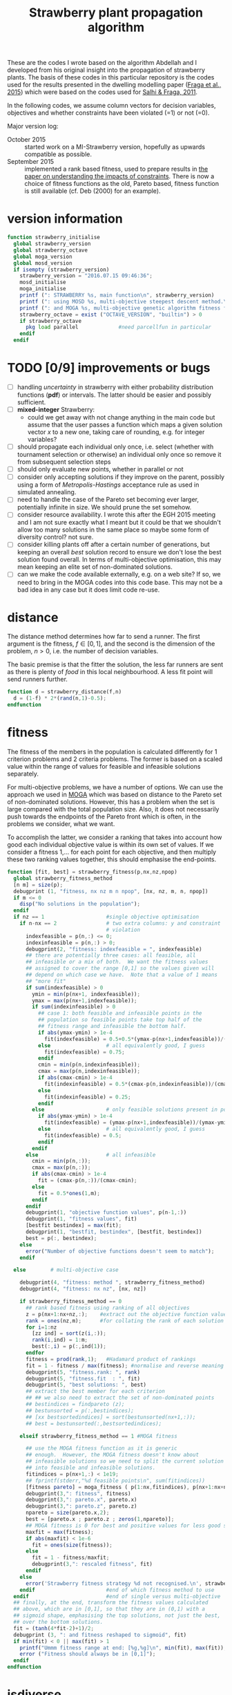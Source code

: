 #+title: Strawberry plant propagation algorithm

These are the codes I wrote based on the algorithm Abdellah and I developed from his original insight into the propagation of strawberry plants.  The basis of these codes in this particular repository is the codes used for the results presented in the dwelling modelling paper ([[file:~/s/research/bibliography.org::#fraga-etal-2015a][Fraga et al., 2015]]) which were based on the codes used for [[file:~/s/research/bibliography.org::#salhi-fraga-2011a][Salhi & Fraga, 2011]].

In the following codes, we assume column vectors for decision variables, objectives and whether constraints have been violated (=1) or not (=0).

Major version log:

- October 2015 :: started work on a MI-Strawberry version, hopefully as upwards compatible as possible.
- September 2015 :: implemented a rank based fitness, used to prepare results in [[file:~/synced/research/multiobjective.optimisation/strawberry/paper.pdf][the paper on understanding the impacts of constraints]].  There is now a choice of fitness functions as the old, Pareto based, fitness function is still available (cf. Deb (2000) for an example).

* version information
#+name: version
#+begin_src octave :tangle strawberry_initialise.m
  function strawberry_initialise
    global strawberry_version
    global strawberry_octave
    global moga_version
    global mosd_version
    if isempty (strawberry_version)
      strawberry_version = "2016.07.15 09:46:36";
      mosd_initialise
      moga_initialise
      printf (": STRAWBERRY %s, main function\n", strawberry_version)
      printf (": using MOSD %s, multi-objective steepest descent method.\n", mosd_version)
      printf (": and MOGA %s, multi-objective genetic algorithm fitness function.\n", moga_version)
      strawberry_octave = exist ("OCTAVE_VERSION", "builtin") > 0
      if strawberry_octave
        pkg load parallel             #need parcellfun in particular
      endif
    endif
#+end_src
* TODO [0/9] improvements or bugs
- [ ] handling /uncertainty/ in strawberry with either probability distribution functions (*pdf*) or intervals.  The latter should be easier and possibly sufficient.
- [ ] *mixed-integer* Strawberry:
  - could we get away with not change anything in the main code but assume that the user passes a function which maps a given solution vector /x/ to a new one, taking care of rounding, e.g. for integer variables?
- [ ] should propagate each individual only once, i.e. select (whether with tournament selection or otherwise) an individual only once so remove it from subsequent selection steps
- [ ] should only evaluate new points, whether in parallel or not
- [ ] consider only accepting solutions if they improve on the parent, possibly using a form of /Metropolis-Hastings/ acceptance rule as used in simulated annealing.
- [ ] need to handle the case of the Pareto set becoming ever larger, potentially infinite in size.  We should prune the set somehow.
- [ ] consider resource availability.  I wrote this after the EGH 2015 meeting and I am not sure exactly what I meant but it could be that we shouldn't allow too many solutions in the same place so maybe some form of diversity control?  not sure.
- [ ] consider killing plants off after a certain number of generations, but keeping an overall /best/ solution record to ensure we don't lose the best solution found overall.  In terms of multi-objective optimisation, this may mean keeping an elite set of non-dominated solutions.
- [ ] can we make the code available externally, e.g. on a web site?  If so, we need to bring in the MOGA codes into this code base.  This may not be a bad idea in any case but it does limit code re-use.
* distance
The distance method determines how far to send a runner.  The first argument is the fitness, \(f \in [0,1]\), and the second is the dimension of the problem, \(n>0\), i.e. the number of decision variables.  

The basic premise is that the fitter the solution, the less far runners are sent as there is plenty of /food/ in this local neighbourhood.  A less fit point will send runners further.
#+begin_src octave :tangle strawberry_distance.m
  function d = strawberry_distance(f,n)
    d = (1-f) * 2*(rand(n,1)-0.5);
  endfunction
#+end_src
* fitness

The fitness of the members in the population is calculated differently for 1 criterion problems and 2 criteria problems.  The former is based on a scaled value within the range of values for feasible and infeasible solutions separately.

For multi-objective problems, we have a number of options.  We can use the approach we used in [[file:~/s/research/bibliography.org::#fiandaca-etal-2009a][MOGA]]  which was based on distance to the Pareto set of non-dominated solutions.  However, this has a problem when the set is large compared with the total population size.  Also, it does not necessarily push towards the endpoints of the Pareto front which is often, in the problems we consider, what we want.

To accomplish the latter, we consider a ranking that takes into account how good each individual objective value is within its own set of values.  If we consider a fitness 1,... for each point for each objective, and then multiply these two ranking values together, this should emphasise the end-points.

#+begin_src octave :tangle strawberry_fitness.m
  function [fit, best] = strawberry_fitness(p,nx,nz,npop)
    global strawberry_fitness_method 
    [n m] = size(p);
    debugprint (1, "fitness, nx nz m n npop", [nx, nz, m, n, npop])
    if m <= 0
      disp("No solutions in the population");
    endif
    if nz == 1                    #single objective optimisation
      if n-nx == 2                # two extra columns: y and constraint
                                  # violation
        indexfeasible = p(n,:) <= 0;
        indexinfeasible = p(n,:) > 0;
        debugprint(2, "fitness: indexfeasible = ", indexfeasible)
        ## there are potentially three cases: all feasible, all
        ## infeasible or a mix of both.  We want the fitness values
        ## assigned to cover the range [0,1] so the values given will
        ## depend on which case we have.  Note that a value of 1 means
        ## "more fit"
        if sum(indexfeasible) > 0
          ymin = min(p(nx+1, indexfeasible));
          ymax = max(p(nx+1,indexfeasible));
          if sum(indexinfeasible) > 0
            ## case 1: both feasible and infeasible points in the
            ## population so feasible points take top half of the
            ## fitness range and infeasible the bottom half.
            if abs(ymax-ymin) > 1e-4
              fit(indexfeasible) = 0.5+0.5*(ymax-p(nx+1,indexfeasible))/(ymax-ymin);
            else                  # all equivalently good, I guess
              fit(indexfeasible) = 0.75;
            endif
            cmin = min(p(n,indexinfeasible));
            cmax = max(p(n,indexinfeasible));
            if abs(cmax-cmin) > 1e-4
              fit(indexinfeasible) = 0.5*(cmax-p(n,indexinfeasible))/(cmax-cmin);
            else
              fit(indexinfeasible) = 0.25;
            endif
          else                    # only feasible solutions present in population
            if abs(ymax-ymin) > 1e-4
              fit(indexfeasible) = (ymax-p(nx+1,indexfeasible))/(ymax-ymin);
            else                  # all equivalently good, I guess
              fit(indexfeasible) = 0.5;
            endif
          endif
        else                      # all infeasible
          cmin = min(p(n,:));
          cmax = max(p(n,:));
          if abs(cmax-cmin) > 1e-4
            fit = (cmax-p(n,:))/(cmax-cmin);
          else
            fit = 0.5*ones(1,m);
          endif
        endif
        debugprint(1, "objective function values", p(n-1,:))
        debugprint(1, "fitness values", fit)
        [bestfit bestindex] = max(fit);
        debugprint(1, "bestfit, bestindex", [bestfit, bestindex])
        best = p(:, bestindex);
      else
        error("Number of objective functions doesn't seem to match");
      endif

    else        # multi-objective case

      debugprint(4, "fitness: method ", strawberry_fitness_method)
      debugprint(4, "fitness: nx nz", [nx, nz])

      if strawberry_fitness_method == 0
        ## rank based fitness using ranking of all objectives
        z = p(nx+1:nx+nz,:);    #extract out the objective function values
        rank = ones(nz,m);      #for collating the rank of each solution for each objective function 
        for i=1:nz
          [zz ind] = sort(z(i,:));
          rank(i,ind) = 1:m;
          best(:,i) = p(:,ind(1));
        endfor
        fitness = prod(rank,1);   #Hadamard product of rankings
        fit = 1 - fitness / max(fitness); #normalise and reverse meaning (1=best, 0=worst)
        debugprint(5, "fitness.rank: ", rank)
        debugprint(5, "fitness.fit  : ", fit)
        debugprint(5, "best solutions: ", best)
        ## extract the best member for each criterion
        ## ## we also need to extract the set of non-dominated points
        ## bestindices = findpareto (z);
        ## bestunsorted = p(:,bestindices);
        ## [xx bestsortedindices] = sort(bestunsorted(nx+1,:));
        ## best = bestunsorted(:,bestsortedindices);

      elseif strawberry_fitness_method == 1 #MOGA fitness

        ## use the MOGA fitness function as it is generic
        ## enough.  However, the MOGA fitness doesn't know about
        ## infeasible solutions so we need to split the current solution
        ## into feasible and infeasible solutions.
        fitindices = p(nx+1,:) < 1e19;
        ## fprintf(stderr,"%d feasible points\n", sum(fitindices))
        [fitness pareto] = moga_fitness ( p(1:nx,fitindices), p(nx+1:nx+nz,fitindices));
        debugprint(3,": fitness", fitness)
        debugprint(3,": pareto.x", pareto.x)
        debugprint(3,": pareto.z", pareto.z)
        npareto = size(pareto.x,2);
        best = [pareto.x ; pareto.z ; zeros(1,npareto)];
        ## MOGA fitness is 0 for best and positive values for less good so we reverse and scale [0,1]
        maxfit = max(fitness);
        if abs(maxfit) < 1e-6
          fit = ones(size(fitness));
        else
          fit = 1 - fitness/maxfit;
          debugprint(3,": rescaled fitness", fit)
        endif
      else
        error('Strawberry fitness strategy %d not recognised.\n', strawberry_fitness_method)
      endif                       #end of which fitness method to use
    endif                         #end of single versus multi-objective
    ## finally, at the end, transform the fitness values calculated
    ## above, which are in [0,1], so that they are in (0,1) with a
    ## sigmoid shape, emphasising the top solutions, not just the best,
    ## over the bottom solutions.
    fit = (tanh(4*fit-2)+1)/2;
    debugprint (3, ": and fitness reshaped to sigmoid", fit)
    if min(fit) < 0 || max(fit) > 1
      printf("Ummm fitness range at end: [%g,%g]\n", min(fit), max(fit));
      error ("Fitness should always be in [0,1]");
    endif
  endfunction
#+end_src
* isdiverse
We only want to add solutions to the population that are diverse, i.e. significantly different, from those that are already there.  However, the diversity control should not be at the expense of losing better solutions.  The current implementation is not good in this respect.
#+begin_src octave :tangle strawberry_isdiverse.m
  function diverse = strawberry_isdiverse (pop, x)
    global nsimilar
    global strawberry_diversity_tolerance
    i = 0;
    diverse = 1;
    while i++ < length(pop) && diverse
      diverse = norm(pop{i}-x) > strawberry_diversity_tolerance;
    endwhile
    if ! diverse, nsimilar++; endif
  endfunction
#+end_src
* newpopulation
Create a random population, distributed uniformly (hopefully) throughout the domain defined by the lower and upper bounds of the optimisation variables.
#+begin_src octave :tangle strawberry_newpopulation.m
  function [pop, nx, nz, nf, ninf] = strawberry_newpopulation (x0,a,b,npop,f,constrained,g)
    global strawberry_numberofprocessors
    nx = length(x0)
    nf = 0;
    ninf = 0;
    pop = [];                     # will be array of x+y values
    n = 0;
    ntries = 0;
    xcell{1} = x0;                        # start with initial guess

    for i=2:npop
      r = rand(nx,1);
      xcell{i} = a + r.*(b-a);
    endfor
    if strawberry_numberofprocessors > 1
      if constrained 
        pop = parcellfun (strawberry_numberofprocessors, @(x) [x; f(x); g(x)], xcell, "VerboseLevel", 0);
      else 
        pop = parcellfun (strawberry_numberofprocessors, @(x) [x; f(x); 0], xcell, "VerboseLevel", 0);
      endif 
    else
      x = xcell{1};
      if constrained
        y = [x; f(x); g(x)];
      else
        y = [x; f(x); 0];
      endif 
      pop = zeros(length(y),npop);
      pop(:,1) = y;
      for i=2:npop
        x = xcell{i};
        if constrained
          pop(:,i) = [x; f(x); g(x)];
        else
          pop(:,i) = [x; f(x); 0];
        endif
      endfor
      ## pop = cellfun (@(x) [x; f(x); 0], xcell);
    endif
    if constrained
      pop = pop(:,pop(end,:) <= 0);
    else
      pop = pop(:,pop(nx+1,:)<1e19)
    endif
    [n m] = size(pop);
    ## each row consists of nx x values, nz y values and a feasibility indication
    nz = n-nx-1
  endfunction
#+end_src
* prune
Especially for multi-objective problems, we have a problem with diversity in that the pareto set forms an elite set.  If this set has multiple copies of the same solutions, the set can grow quite large and increases the computational effort dramatically with little effect on the quality of the solutions obtained.
#+begin_src octave :tangle strawberry_prune.m
  function pruned = strawberry_prune (pop, nx, nz)
    global npruned
    global strawberry_diversity_tolerance
    npop = size(pop,2);
    if npop > 0
      pruned = pop(:,1);
      np = 1;                       # size of pruned set
      for i=2:size(pop,2)
        diverse = 1;
        j = 0;
        while diverse && j++<np
          ## diversity based on x values alone
          diverse = norm (pop(1:nx,i)-pruned(1:nx,j)) > strawberry_diversity_tolerance;
        endwhile
        if diverse
          pruned = [pruned, pop(:,i)];
        else
          ## prune one or the other.  ideally, we keep the better
          ## one.  If we cannot distinguish (in a multi-objective
          ## sense), we simply keep the one that is already there. 
          if ! dominates(pruned(nx+1:nx+nz,j),pop(nx+1:nx+nz,i))
            if dominates(pop(nx+1:nx+nz,i),pruned(nx+1:nx+nz,j))
              ## current solution is better, i.e. dominates, than previous
              ## one so replace
              pruned(:,j) = pop(:,i);
              npruned++;
            endif
          else
            ## previous solution better, i.e. dominates
            npruned++;
          endif
        endif
      endfor
    endif
  endfunction
#+end_src
* runners
#+begin_src octave :tangle strawberry_runners.m
  function nr = strawberry_runners(N, nrmax)
    r = rand();
    nr = ceil (nrmax*N*r); # number of runners
    if nr < 1, nr = 1; endif
    debugprint (4, ":runners N r runners max", [N, r, nr, nrmax])
  endfunction
#+end_src
* select
#+begin_src octave :tangle strawberry_select.m
  ### select: return a member of the population using a tournament selection
  function s = strawberry_select (N)
    ## select only from those solutions that have not been selected
    ## before, i.e. those with non-negative fitness values
    n = length(N);
    available = N >= 0;
    debugprint (4, "select, available = ", available)
    na = sum(available);
    indices = (1:n)(available);
    switch na
      case 0
        s = 0;                  #no solutions available.
      case 1
        s = indices(1);           #only one available so select it
      case 2
        if N(indices(1)) > N(indices(2))
          s = indices(1);
        else
          s = indices(2);
        endif
      otherwise
        i = ceil(na * rand(2,1));
        i(i>na) = na;
        i(i<1) = 1;
        if N(indices(i(1))) > N(indices(i(2)))
          s = indices(i(1));
        else
          s = indices(i(2));
        endif
    endswitch
    if s>0
      debugprint(5, "select: s N(s)", [s, N(s)])
    else
      debugprint(5, "select: none available for selection")
    endif
  endfunction
#+end_src
* sort
#+begin_src octave :tangle strawberry_sort.m
  function pop = strawberry_sort (pop,nx,nz)
    [n m] = size(pop);
    ## sorting only makes sense in single criterion problems
    if nz == 1                    # single objective optimisation
      if n-nx == 2                # y + constraint violation
                                  # find feasible and infeasible sets
        feasible = pop(:, pop(n,:) <= 0);
        [s, i] = sort(feasible(nx+1,:)); # sort on objective function value
        feasible = feasible(:,i);        # sorted
        ## now check for infeasible solutions
        nfeasible = size(feasible,2);
        if nfeasible < size(pop,2)
          infeasible = pop(:, pop(n,:) > 0);
          [s, i] = sort(infeasible(n,:));
          infeasible = infeasible(:,i);
          pop = [feasible, infeasible];
        else
          pop = feasible;
        endif
      else
        error("Number of objective functions doesn't seem to match");
      endif
    endif
  endfunction
#+end_src
* strawberry
The algorithm is evolutionary, iterating over a number of generations.  In each generation, the solutions are ranked.  The best ones (number defined by population size) are selected for reproduction.  Each solution can propagate itself a number of times and a certain distance.  The best solutions propagate more but for shorter distances to exploit the quality of the solution; the not so good solutions propagate less but further to explore the domain.

A hybrid procedure using a multi-objective steepest descent method, ~MOSD~, is optional.

All of the following ~src~ blocks will be tangled to the same [[file:strawberry.m][strawberry.m]] file.
** function definition
#+begin_src octave :noweb yes :tangle strawberry.m
  function [x z nf ninf bestgen] = strawberry(x0, a, b, f, ngen, npop, nrmax, ns, population_strategy, output, g)
#+end_src
*** Arguments
The function has the following arguments:
- x0 :: initial member of the population of solutions
- a :: lower bounds on all variables
- b :: upper bounds for all variables
- f :: handle for the objective function which has signature ~z = f(x)~.
- ngen :: one of the stopping criteria: maximum number of generations of plant propagation to allow
- npop :: the base number in the population.  The actual number will be larger, depending on the value of ~nrmax~.  ~npop~ decides how many plants actually propagate but the number of new solutions depends on the fitness of those chosen to propagate and the maximum number of runners allowed, ~nrmax~.
- nrmax :: the maximum number of runners to create for any solution if chosen to propagate.
- ns :: a stopping criterion based on the number of consecutive generations for which no new /best/ solution is found.
- population_strategy :: The strategy to use for creating a new population after the propagation of chosen solutions:
     The strategy to use for creating a new population after the propagation of chosen solutions:
  1. newly created solutions (propagated) alone
  2. newly created solutions along with those selected for propagation
  3. the /best/ from the current population, where /best/ will be a single solution for single objective optimisation and a set of /non-dominated/ solutions for multi-objective optimisation.
  4. union of the /best/, the /selected/ and the /new/ solutions.
- output :: An integer indicating how often to output statistics about the search.
- g :: The function handle for the constraints, if any.  This function, with signature ~p = g(x)~, is expected to return a 0 value if the point ~x~ is feasible and a positive value otherwise.  The positive value could be a measure of the infeasibility and could be used in fitness evaluation (e.g. for identifying non-dominated solutions if all are unfeasible).


In all of the above, vectors (solutions and objective function values for multi-objective optimisation) are column vectors.

Only the first four arguments, ~x0~, ~a~, ~b~ and ~f~, are required.  The rest are optional and default to the following values:
|---------------------+---------|
| ngen                |    1000 |
| npop                |     100 |
| nrmax               |       5 |
| ns                  |     100 |
| population_strategy |       4 |
| output              | ngen/50 |
|---------------------+---------|
There is no default for ~g~.  If present, it is used; if not, the problem is assumed to be unconstrained although the objective function could be defined to include a penalty function.  The code does assume that a value of the objective function(s) of 10^{20} is an infeasible solution.
*** Return values
The function returns the best point found, ~x~, with associated objective function values, ~z~.  It also returns information on the search:
- ~nf~ :: number of objective function evaluations.
- ~ninf~ :: number of infeasible function evaluations.
- ~bestgen~ :: the generation in which the best solution, ~<x,z>~, was obtained.
For multi-objective optimisation, ~x~ and ~z~ will be a set of points and associated objective function values.
** initialisation
#+begin_src octave :noweb yes :tangle strawberry.m
  global esfdebug
  global mosd_numberimproved
  global npruned
  global nsimilar
  global strawberry_fitness_method
  global strawberry_diversity_tolerance
  mosd_numberimproved = 0;
  npruned = 0;
  nsimilar = 0;
  warning ("error", "Octave:broadcast");
  ## process arguments
  constrained = nargin > 10;    # has a constraint function been passed?
  if nargin<9, population_strategy = 4; end # population selection strategy
  if nargin<8, ns = 100; end    # number of stable generations
  if nargin<7, nrmax = 5; end   # number of runners
  if nargin<6, npop = 100; end  # population size
  if nargin<5, ngen = 1000; end # number of generations
  if nargin<4
    disp("Error: need at least 4 arguments to Strawberry method: x0, a, b & f.")
    return
  end
  if nargin<10, 
    output = ngen/50;
  end             # how often to output status of population
  if isempty (strawberry_fitness_method)
    strawberry_fitness_method = 1;  #choose MOGA fitness for now
  end
  strawberry_diversity_tolerance = norm(b-a) / 1000;
  printf(": ngen=%d npop=%d nrmax=%d ns=%d population strategy=%d and tolerance=%f fitness method=%d\n", ngen, npop, nrmax, ns, population_strategy, strawberry_diversity_tolerance, strawberry_fitness_method)

  ## determine the number of processors to use in parallel.  If the
  ## variable has not been set, we use the system function to determine
  ## how many processors there are
  global strawberry_numberofprocessors
  if isempty(strawberry_numberofprocessors)
    strawberry_numberofprocessors = nproc();
  endif
  if strawberry_numberofprocessors > 1
    printf (": using %d processors for parallel processing.\n", strawberry_numberofprocessors);
    starttime = time;           # use wall clock time instead of CPU time
  else
    printf (": not using any parallel processing on a single processor system.\n");
    starttime = cputime;
  endif
#+end_src
** initial population
#+begin_src octave :noweb yes :tangle strawberry.m
  if constrained
    [phi, nx, nz, nf, ninf] = strawberry_newpopulation (x0,a,b,npop,f,constrained,g);
  else
    [phi, nx, nz, nf, ninf] = strawberry_newpopulation (x0,a,b,npop,f,constrained);
  endif
  pop = strawberry_sort (phi,nx,nz);
  gen = 0;

  if nz < 2
    best = pop(:,1);
  else
    best = [];
  endif
  bestgen = gen;
  nfunctionevaluations = npop; # initial population size

  if output
    printf("| %9s |", "gen")
    if nz > 1
      for i=1:nz, printf(" %6sy%02d |", "", i); endfor
      for i=1:nz, printf(" %6sy%02d |", "", i); endfor
    else
      for i=1:nx; printf(" %6sx%02d |", "", i); endfor
      for i=1:nz; printf(" %6sy%02d |", "", i); endfor
      if constrained; printf(" %9s |", "c"); endif
    endif
    printf(" %9s | %9s | %9s |", "$n_f$", "CPU (s)", "Best found")
    printf("\n");
    printf("|-\n");
  endif
#+end_src
** iterate
#+begin_src octave :noweb yes :tangle strawberry.m
  while gen++ < ngen && (nz > 1 || gen < bestgen+ns)
#+end_src
*** calculate fitness and prune
#+begin_src octave :noweb yes :tangle strawberry.m
  if nz > 1
    ## remove infeasible solutions from the population
    fitindices = pop(nx+1,:) < 1e19;
    if sum(fitindices) < size(pop,2)
      fprintf(stderr, "Removing %d solutions from population of %d.  \n", size(pop,2)-sum(fitindices), size(pop,2))
      pop = pop(:,fitindices);
    endif
  endif
  ## prune the solution, removing duplicate members as they contribute nothing
  pop = strawberry_prune (pop, nx, nz);
#+end_src
*** rank solutions
The fitness method is used to find the best members of the population and assign each one a ranking N \in (0,1) with higher values better than lower values.  

In the multi-objective case, the pareto front is combined with the elite set, a new pareto front is identified and duplicates are removed.  The elite set does not get involved in the selection and propagation.
#+begin_src octave :noweb yes :tangle strawberry.m
  ## evaluate the fitness of the population.  For multi-objective problems,
  ## this has the side effect of returning the pareto front 
  [N pareto] = strawberry_fitness (pop,nx,nz,size(pop,2));
  ## keep track of best.  For multi-objective problems, this means keeping the pareto set
  debugprint(1, "best", best)
  debugprint(1, "pareto", pareto)
  debugprint(1, "pop(1)", pop(:,1))
  debugprint(1, "nx, nz", [nx, nz])
  if nz < 2 && pareto(nx+1) < best(nx+1) && norm(abs(best(1:nx)-pareto(1:nx))) > 1e-6
    best = pareto;
    bestgen = gen;
    ## zzz = zfit (best (1:nx))
    if !output
      printf("\n... new best solution at generation %d, z(1)=%g x=", gen, best(nx+1));
      printf("%g ", best(1:nx));
      printf("\n");
    endif
  elseif nz>1
    ## the set of points returned by the fitness function is not really
    ## a pareto set.  it is one point for each criterion.  we compare
    ## these points to the existing ones and update if necessary.
    if isempty(best)
      best = pareto;
    else
      if size(pareto,2) > 1 && size(best,2) > 1
        for i = 1:2
          if pareto(nx+i,i) < best(nx+i,i)
            best(:,i) = pareto(:,i);
            bestgen = gen;
          endif
        endfor
      else
        if pareto(nx+1,1) < best(nx+1,1)
          best(:,1) = pareto(:,1);
          bestgen = gen;
        endif
      endif
    endif
    debugprint (1, "size of pareto: ", length(best))
  endif
#+end_src
*** output statistics if desired
#+begin_src octave :noweb yes :tangle strawberry.m
  if 0 == mod(gen,output)
    if strawberry_numberofprocessors > 1
      dtime = time-starttime;
    else
      dtime = cputime-starttime;
    endif
    fprintf(stderr, "\r");
    printf("| %9d |", gen);
    if nz > 1
      printf (" %9.3g |", best(nx+1:nx+nz,1), best(nx+1:nx+nz,end))
      printf(" %9d | %9.1f | %9d |", nfunctionevaluations, dtime, bestgen);
    else
      printf (" %9.3g |", best(1:nx+nz))
      if constrained; printf(" %9.3g |", best(nx+nz+1)); endif
      printf(" %8d | %8.1f | %8d |", nfunctionevaluations, dtime, bestgen);
    endif
    printf("\n");
  else
    if nz > 1
      ## [fitness pareto] = moga_fitness (pop(1:nx,:), pop(nx+1:nx+nz,:));
      fprintf(stderr, "\r%30s %7d %3d/%4d %9.3g %9.3g %9.3g %9.3g", "", gen, size(best,2), length(pop), best(nx+1:nx+nz,1), best(nx+1:nx+nz,end))
    else
      if constrained
        fprintf(stderr, "\r%30s %9d [%9d] %5d %13.6e %13.6e ", "", gen, bestgen, length(pop), best(nx+nz), best(nx+nz+1));
      else
        fprintf(stderr, "\r%30s %9d [%9d] %5d %8d %13.6e ", "", "", gen, bestgen, length(pop), nfunctionevaluations, best(nx+nz));
      endif
    endif
  endif

  debugprint (1,"strawberry: fitness", N);
  actualnpop = size(pop,2);
  if actualnpop < size (pop,2)
    printf("Ummmm size of population %d is less than expected (%d)\n", size(1,pop), npop);
  endif
#+end_src
*** select and propagate
#+begin_src octave :noweb yes :tangle strawberry.m
  ## generate all the new points and then evaluate them in parallel
  n = 1;
  newpop = [];
  selected = [];
  for p=1:npop                # we pick up to NPOP members to propagate
    s = strawberry_select (N);
    debugprint(2,"selected index", s)
    if s > 0
      selected(:,p) = pop(:,s);   # selected members remain for next generation; others die off
      debugprint(3, "selected fitness and point: ", [N(s), pop(:,s)']);
      nr = strawberry_runners (N(s),nrmax); # number of runners
      debugprint(2,": number of runners", nr)
      for r=1:nr
        dx = (b-a)/2 .* strawberry_distance (N(s),nx); # how far to run
        ## fprintf(stderr, "Selected %d with fitness %g to move %g\n", s, N(s), norm(dx))
        debugprint(3, ": r and dx", [r; dx(1:nx)])
        x = pop(1:nx,s)+dx;
        x(x<a) = a(x<a);        # reset boundary
        x(x>b) = b(x>b);        # reset boundary
        ## if strawberry_isdiverse(newpop,x)
        newpop{n++} = x;
        debugprint(2, ": added new member to population: ", x)
        ## endif
      endfor
      ## set fitness so this member is not selected again
      N(s) = -1;
    endif
  endfor
  debugprint(1,"Size of selected set: ", size(selected))
  debugprint(1,"Size of newpop: ", size(newpop))
  ## evaluate these in parallel using an appropriate number of processors
  ##parf = @(x) if length(x)>nx, x', else [x, f(x), 0]', endif
  ##phi = parcellfun (strawberry_numberofprocessors, parf, newpop)';

  if strawberry_numberofprocessors > 1
    if constrained
      phi = parcellfun (strawberry_numberofprocessors, @(x) [x; f(x); g(x)], newpop, "VerboseLevel", 0);
    else
      phi = parcellfun (strawberry_numberofprocessors, @(x) [x; f(x); 0], newpop, "VerboseLevel", 0);
    endif
  else
    n = length(newpop);
    x = newpop{1};
    y = f(x);
    phi = zeros(length(x)+length(y)+1,n);
    if constrained
      phi(:,1) = [x;y;g(x)];
    else
      phi(:,1) = [x;y;0];
    endif
    for i=2:n
      x = newpop{i};
      if constrained
        phi(:,i) = [x;f(x);g(x)];
      else
        phi(:,i) = [x;f(x);0];
      endif
    endfor
  endif
  nfunctionevaluations += length(phi);
  debugprint (1, ": phi before removal of infeasible solutions", phi)
  phi = phi(:,phi(nx+1,:)<1e19);
  debugprint (1, ": phi after removal of infeasible solutions", phi)
#+end_src
*** COMMENT apply local search
#+begin_src octave :noweb yes :tangle strawberry.m
  ## try to improve each of the new solutions using a local search
  ## procedure, or maybe only a single step or so of that procedure.
  ## for i=1:length(phi)
  ##   sdpop{i} = phi(1:nx,i);
  ## endfor
  ## function point = mosderrorhandler (s, f, x, a, b)
  ##   printf("Error %d: index %d message=%s\n: ", s.identifier, s.index, s.message)
  ## endfunction
  ## improvedset = parcellfun (strawberry_numberofprocessors, @(x) [mosd(f,x,a,b)], sdpop, "ErrorHandler", @mosderrorhandler);

  ## as we cannot figure out how to get parcellfun to do what we want, we use sequential processing here for the time being
  sdphi = zeros(size(phi));
  for i=1:size(phi,2)
    sdphi(:,i) = mosd (f, phi(1:nx,i), a, b);
  endfor
  ## combine the two and hope diversity check removes duplicates
  phi = [phi, sdphi];
#+end_src
*** create new population
#+begin_src octave :noweb yes :tangle strawberry.m
  ## sort the population, which is composed of the original NPOP
  ## best plus those created in this loop, using the fitness for
  ## sorting.
  ## we have three sets of solutions that we can combine to create a
  ## new population:
  ## 1. the best overall so far
  ## 2. the members selected from the previous generation for propagation
  ## 3. and the new propagated solutions
  ## there are therefore 3! combinations although we always should
  ## include the new solutions so really have 4 different options:
  ## new alone, new with best, new with selected and new with
  ## selected and best.

  ## fprintf(stderr, "size best=%d selected=%d phi=%d\n", size(best,2), size(selected,2), size(phi,2));
  switch (population_strategy)
    case 1               # new members alone
      pop = phi;
    case 2               # new with selected
      pop = [selected, phi];
    case 3               # new with best
      pop = [best, phi];
    case 4               # new with best and selected
      pop = [best, selected, phi];
    otherwise
      printf("Error: population strategy %d not recognised.", population_strategy)
  endswitch
#+end_src
** end loop and finish function
#+begin_src octave :noweb yes :tangle strawberry.m
  endwhile
  if gen < ngen
    printf("Strawberry: terminating condition satisfied due to lack of improvement at gen=%d\n", gen);
  endif
  if output
    printf("Strawberry: at end, nf=%d ninf=%d best solution:\n", nf, ninf)
    disp(best);
  endif
  ## ensure the best solution is returned
  pop = [best, pop];
  x = pop(1:nx,:);
  z = pop(nx+1:end,:);
  if strawberry_numberofprocessors > 1
    endtime = time;            # wall clock time
  else
    endtime = cputime;
  endif
  printf("\n: strawberry method elapsed time: %.1f with %d functions evaluated and %d solutions pruned with %d similar.\n", 
         endtime-starttime, nfunctionevaluations, npruned, nsimilar)
  printf("MOSD improvements: %d\n", mosd_numberimproved);
  endfunction
#+end_src
** COMMENT initialise: initialisation of arrays, processing arguments
#+name: initialise
#+begin_src octave :noweb yes
  strawberry_initialise
  global esfdebug
  global mosd_numberimproved
  global npruned
  global nsimilar
  global strawberry_fitness_method
  global strawberry_diversity_tolerance
  mosd_numberimproved = 0;
  npruned = 0;
  nsimilar = 0;
  warning ("error", "Octave:broadcast");
  ## process arguments
  if nargin<9, population_strategy = 4; end # population selection strategy
  if nargin<8, ns = 100; end    # number of stable generations
  if nargin<7, nrmax = 5; end   # number of runners
  if nargin<6, npop = 100; end  # population size
  if nargin<5, ngen = 1000; end # number of generations
  if nargin<4
    disp("Error: need at least 4 arguments to Strawberry method: x0, a, b & f.")
    return
  end
  if nargin<10, 
    output = ngen/50;
  end             # how often to output status of population
  if isempty (strawberry_fitness_method)
    strawberry_fitness_method = 1;  #choose MOGA fitness for now
  end
  strawberry_diversity_tolerance = norm(b-a) / 1000;
  printf(": ngen=%d npop=%d nrmax=%d ns=%d population strategy=%d and tolerance=%f fitness method=%d\n", ngen, npop, nrmax, ns, population_strategy, strawberry_diversity_tolerance, strawberry_fitness_method)

  ## determine the number of processors to use in parallel.  If the
  ## variable has not been set, we use the system function to determine
  ## how many processors there are
  global strawberry_numberofprocessors
                                  # strawberry_numberofprocessors = 1
  if isempty(strawberry_numberofprocessors)
    strawberry_numberofprocessors = nproc();
  endif
  if strawberry_numberofprocessors > 1
    printf (": using %d processors for parallel processing.\n", strawberry_numberofprocessors);
    starttime = time;           # use wall clock time instead of CPU time
  else
    printf (": not using any parallel processing on a single processor system.\n");
    starttime = cputime;
  endif

  constrained = nargin > 10;    # has a constraint function been passed?
  if constrained
    [phi, nx, nz, nf, ninf] = strawberry_newpopulation (x0,a,b,npop,f,constrained,g);
  else
    [phi, nx, nz, nf, ninf] = strawberry_newpopulation (x0,a,b,npop,f,constrained);
  endif
  pop = strawberry_sort (phi,nx,nz);
  gen = 0;

  if nz < 2
    best = pop(:,1);
  else
    best = [];
  endif
  bestgen = gen;
  nfunctionevaluations = npop; # initial population size

  if output
    printf("| %9s |", "gen")
    if nz > 1
      for i=1:nz, printf(" %6sy%02d |", "", i); endfor
      for i=1:nz, printf(" %6sy%02d |", "", i); endfor
    else
      for i=1:nx; printf(" %6sx%02d |", "", i); endfor
      for i=1:nz; printf(" %6sy%02d |", "", i); endfor
      if constrained; printf(" %9s |", "c"); endif
    endif
    printf(" %9s | %9s | %9s |", "$n_f$", "CPU (s)", "Best found")
    printf("\n");
    printf("|-\n");
  endif
#+end_src
** COMMENT prune population, removing infeasible solutions and multiple copies
#+name: prune
#+begin_src octave :noweb yes
  if nz > 1
    ## remove infeasible solutions from the population
    fitindices = pop(nx+1,:) < 1e19;
    if sum(fitindices) < size(pop,2)
      fprintf(stderr, "Removing %d solutions from population of %d.  \n", size(pop,2)-sum(fitindices), size(pop,2))
      pop = pop(:,fitindices);
    endif
  endif
  ## prune the solution, removing duplicate members as they contribute nothing
  pop = strawberry_prune (pop, nx, nz);
#+end_src
** COMMENT find best members of the population
The fitness method is used to find the best members of the population and assign each one a ranking N \in (0,1) with higher values better than lower values.  

In the multi-objective case, the pareto front is combined with the elite set, a new pareto front is identified and duplicates are removed.  The elite set does not get involved in the selection and propagation.
#+name: findbest
#+begin_src octave :noweb yes
  ## evaluate the fitness of the population.  For multi-objective problems,
  ## this has the side effect of returning the pareto front 
  [N pareto] = strawberry_fitness (pop,nx,nz,size(pop,2));
  ## keep track of best.  For multi-objective problems, this means keeping the pareto set
  debugprint(1, "best", best)
  debugprint(1, "pareto", pareto)
  debugprint(1, "pop(1)", pop(:,1))
  debugprint(1, "nx, nz", [nx, nz])
  if nz < 2 && pareto(nx+1) < best(nx+1) && norm(abs(best(1:nx)-pareto(1:nx))) > 1e-6
    best = pareto;
    bestgen = gen;
    ## zzz = zfit (best (1:nx))
    if !output
      printf("\n... new best solution at generation %d, z(1)=%g x=", gen, best(nx+1));
      printf("%g ", best(1:nx));
      printf("\n");
    endif
  elseif nz>1
    ## the set of points returned by the fitness function is not really
    ## a pareto set.  it is one point for each criterion.  we compare
    ## these points to the existing ones and update if necessary.
    if isempty(best)
      best = pareto;
    else
      if size(pareto,2) > 1 && size(best,2) > 1
        for i = 1:2
          if pareto(nx+i,i) < best(nx+i,i)
            best(:,i) = pareto(:,i);
            bestgen = gen;
          endif
        endfor
      else
        if pareto(nx+1,1) < best(nx+1,1)
          best(:,1) = pareto(:,1);
          bestgen = gen;
        endif
      endif
    endif
    debugprint (1, "size of pareto: ", length(best))
  endif
#+end_src
** COMMENT output results during iteration
#+name: iterationoutput
#+begin_src octave :noweb yes
  if 0 == mod(gen,output)
    if strawberry_numberofprocessors > 1
      dtime = time-starttime;
    else
      dtime = cputime-starttime;
    endif
    fprintf(stderr, "\r");
    printf("| %9d |", gen);
    if nz > 1
      printf (" %9.3g |", best(nx+1:nx+nz,1), best(nx+1:nx+nz,end))
      printf(" %9d | %9.1f | %9d |", nfunctionevaluations, dtime, bestgen);
    else
      printf (" %9.3g |", best(1:nx+nz))
      if constrained; printf(" %9.3g |", best(nx+nz+1)); endif
      printf(" %8d | %8.1f | %8d |", nfunctionevaluations, dtime, bestgen);
    endif
    printf("\n");
  else
    if nz > 1
      ## [fitness pareto] = moga_fitness (pop(1:nx,:), pop(nx+1:nx+nz,:));
      fprintf(stderr, "\r%30s %7d %3d/%4d %9.3g %9.3g %9.3g %9.3g", "", gen, size(best,2), length(pop), best(nx+1:nx+nz,1), best(nx+1:nx+nz,end))
    else
      if constrained
        fprintf(stderr, "\r%30s %9d [%9d] %5d %13.6e %13.6e ", "", gen, bestgen, length(pop), best(nx+nz), best(nx+nz+1));
      else
        fprintf(stderr, "\r%30s %9d [%9d] %5d %8d %13.6e ", "", "", gen, bestgen, length(pop), nfunctionevaluations, best(nx+nz));
      endif
    endif
  endif

  debugprint (1,"strawberry: fitness", N);
  actualnpop = size(pop,2);
  if actualnpop < size (pop,2)
    printf("Ummmm size of population %d is less than expected (%d)\n", size(1,pop), npop);
  endif
#+end_src
** COMMENT select and evaluate
#+name: selectandevaluate
#+begin_src octave :noweb yes
  ## generate all the new points and then evaluate them in parallel
  n = 1;
  newpop = [];
  selected = [];
  for p=1:npop                # we pick up to NPOP members to propagate
    s = strawberry_select (N);
    debugprint(2,"selected index", s)
    if s > 0
      selected(:,p) = pop(:,s);   # selected members remain for next generation; others die off
      debugprint(3, "selected fitness and point: ", [N(s), pop(:,s)']);
      nr = strawberry_runners (N(s),nrmax); # number of runners
      debugprint(2,": number of runners", nr)
      for r=1:nr
        dx = (b-a)/2 .* strawberry_distance (N(s),nx); # how far to run
        ## fprintf(stderr, "Selected %d with fitness %g to move %g\n", s, N(s), norm(dx))
        debugprint(3, ": r and dx", [r; dx(1:nx)])
        x = pop(1:nx,s)+dx;
        x(x<a) = a(x<a);        # reset boundary
        x(x>b) = b(x>b);        # reset boundary
        ## if strawberry_isdiverse(newpop,x)
        newpop{n++} = x;
        debugprint(2, ": added new member to population: ", x)
        ## endif
      endfor
      ## set fitness so this member is not selected again
      N(s) = -1;
    endif
  endfor
  debugprint(1,"Size of selected set: ", size(selected))
  debugprint(1,"Size of newpop: ", size(newpop))
  ## evaluate these in parallel using an appropriate number of processors
  ##parf = @(x) if length(x)>nx, x', else [x, f(x), 0]', endif
  ##phi = parcellfun (strawberry_numberofprocessors, parf, newpop)';

  if strawberry_numberofprocessors > 1
    phi = parcellfun (strawberry_numberofprocessors, @(x) [x; f(x); g(x)], newpop, "VerboseLevel", 0);
  else
    n = length(newpop);
    x = newpop{1};
    y = f(x);
    phi = zeros(length(x)+length(y)+1,n);
    phi(:,1) = [x;y;g(x)];
    for i=2:n
      x = newpop{i};
      phi(:,i) = [x;f(x);g(x)];
    end
  end
  nfunctionevaluations += length(phi);
  debugprint (1, ": phi before removal of infeasible solutions", phi)
  phi = phi(:,phi(nx+1,:)<1e19);
  debugprint (1, ": phi after removal of infeasible solutions", phi)
#+end_src
** COMMENT improve with local search
#+name: localmosd
#+begin_src octave :noweb yes
  ## try to improve each of the new solutions using a local search
  ## procedure, or maybe only a single step or so of that procedure.
  ## for i=1:length(phi)
  ##   sdpop{i} = phi(1:nx,i);
  ## endfor
  ## function point = mosderrorhandler (s, f, x, a, b)
  ##   printf("Error %d: index %d message=%s\n: ", s.identifier, s.index, s.message)
  ## endfunction
  ## improvedset = parcellfun (strawberry_numberofprocessors, @(x) [mosd(f,x,a,b)], sdpop, "ErrorHandler", @mosderrorhandler);

  ## as we cannot figure out how to get parcellfun to do what we want, we use sequential processing here for the time being
  sdphi = zeros(size(phi));
  for i=1:size(phi,2)
    sdphi(:,i) = mosd (f, phi(1:nx,i), a, b);
  endfor
  ## combine the two and hope diversity check removes duplicates
  phi = [phi, sdphi];
#+end_src
** COMMENT create new population
#+name: newpopulation
#+begin_src octave :noweb yes
  ## sort the population, which is composed of the original NPOP
  ## best plus those created in this loop, using the fitness for
  ## sorting.
  ## we have three sets of solutions that we can combine to create a
  ## new population:
  ## 1. the best overall so far
  ## 2. the members selected from the previous generation for propagation
  ## 3. and the new propagated solutions
  ## there are therefore 3! combinations although we always should
  ## include the new solutions so really have 4 different options:
  ## new alone, new with best, new with selected and new with
  ## selected and best.

  ## fprintf(stderr, "size best=%d selected=%d phi=%d\n", size(best,2), size(selected,2), size(phi,2));
  switch (population_strategy)
    case 1               # new members alone
      pop = phi;
    case 2               # new with selected
      pop = [selected, phi];
    case 3               # new with best
      pop = [best, phi];
    case 4               # new with best and selected
      pop = [best, selected, phi];
    otherwise
      printf("Error: population strategy %d not recognised.", population_strategy)
  endswitch
#+end_src
** COMMENT finish up
#+name: finish
#+begin_src octave :noweb yes
  if gen < ngen
    printf("Strawberry: terminating condition satisfied due to lack of improvement at gen=%d\n", gen);
  endif
  if output
    printf("Strawberry: at end, nf=%d ninf=%d best solution:\n", nf, ninf)
    disp(best);
  endif
  ## ensure the best solution is returned
  pop = [best, pop];
  x = pop(1:nx,:);
  y = pop(nx+1:end,:);
  if strawberry_numberofprocessors > 1
    endtime = time;            # wall clock time
  else
    endtime = cputime;
  endif
  printf("\n: strawberry method elapsed time: %.1f with %d functions evaluated and %d solutions pruned with %d similar.\n", 
         endtime-starttime, nfunctionevaluations, npruned, nsimilar)
  printf("MOSD improvements: %d\n", mosd_numberimproved);
#+end_src
* tests
** general bicriteria test
#+begin_src octave :tangle no
strawberry_test
#+end_src 
#+begin_src octave :tangle strawberry_test.m
  function [x z pareto fitness] = strawberry_test
    global esfdebug
    esfdebug = 0
    global strawberry_numberofprocessors
    strawberry_numberofprocessors = 1;
    f = @(x) [ sum((x-0.5).^2+1)
               sum(cos(x))];
    x0 = [0 0 0 0 0]';
    a = zeros(5,1);
    b = ones(5,1);
    printf('Testing bicriteria problem with %d decision variables\n', length(x0))
    printf('starting with initial point '), x0
    z0 = f(x0)
    printf('which has objective %d function values ', length(z0))
    for i=1:length(z0), printf("%f ", z0(i)), endfor; printf("\n")
    ## [x y nf ninf bestgen] = strawberry(x0, a, b, f, ngen, npop, nrmax, ns, population_strategy, output, g)
    [x z nf ninf bestgen] = strawberry(x0, a, b, f, 200, 50);
    paretoset = z(1:2, findpareto(z(1:2,:)));
    [zz indices] = sort(paretoset(1,:));
    paretoset = paretoset(:,indices)
    plot(paretoset(1,:),paretoset(2,:),'- r',z(1,:),z(2,:),' *g')
#+end_src
** three criteria test
#+begin_src octave :tangle strawberry_test3.m
  function [x z paretoset] = strawberry_test3
    global esfdebug
    esfdebug = 0
    global strawberry_numberofprocessors
    strawberry_numberofprocessors = 1;
    global strawberry_fitness_method
    strawberry_fitness_method = 0
    f = @(x) [ sum((x-0.5).^2+1)
               sum(cos(x))
               sum(sin(x))];
    x0 = [0 0 0 0 0]';
    a = zeros(5,1);
    b = ones(5,1);
    printf('Testing three criteria problem with %d decision variables\n', length(x0))
    printf('starting with initial point '), x0
    z0 = f(x0);
    printf('which has objective %d function values ', length(z0))
    for i=1:length(z0), printf("%f ", z0(i)), endfor; printf("\n")
    ## [x y nf ninf bestgen] = strawberry(x0, a, b, f, ngen, npop, nrmax, ns, population_strategy, output, g)
    [x z nf ninf bestgen] = strawberry(x0, a, b, f, 100, 20)
    paretoset = z(1:3, findpareto(z(1:3,:)));
    [zz indices] = sort(paretoset(1,:));
    paretoset = paretoset(:,indices)
    plot3(paretoset(1,:),paretoset(2,:), paretoset(3,:),'- r',z(1,:),z(2,:), z(3,:),' *g')
#+end_src
** testing the use of a mapping for mixed integer problems
The assumption is that Strawberry itself needs no special knowledge to work with integer variables.  The problem encoded here is from [[file:~/hg/jacaranda/inputs/minlp/westerlund/icheap6.in][Westerlund]].
#+begin_src octave :results output :tangle "mitest.m"
  global esfdebug
  esfdebug = 0
  global strawberry_numberofprocessors
  strawberry_numberofprocessors = 1;
  f = @(x) 3*round(x(2))-5*x(1);
  ## define the inequality contraints. this is a set of equations
  ## where the last expression should evaluate to a vector of
  ## values. A feasible point is one for which all the values in this
  ## vector are non-positive.
  g = @(x) any([ 2*round(x(2)) + 3*x(1) - 24;
             3*x(1) - 2*round(x(2)) - 8;
             2*round(x(2))^2 - 2*sqrt(round(x(2))) + 11*round(x(2)) + 8*x(1) - 39 - 2*sqrt(x(1))*round(x(2))^2 ] > 0);
  a = [1;1];
  b = [6;6];
  ## results = [];
  ## for i = 1:20
  ##   x = a + rand(1,2).*(b-a);
  ##   results = [results ; x, f(x), g(x)];
  ## endfor
  ## results
  x0 = [4;1.32];
  ngen = 100;
  npop = 10;
  nrmax = 5;
  ns = 1000;                       #number of stable generations
  population_strategy = 4;
  output = 10;
  [x y nf ninf bestgen] = strawberry(x0, a, b, f, ngen, npop, nrmax, ns, population_strategy, output, g)
#+end_src 

#+results:

* settings
** emacs local variables
# Local Variables:
# time-stamp-line-limit: 1000
# time-stamp-format: "%04y.%02m.%02d %02H:%02M:%02S"
# time-stamp-active: t
# time-stamp-start: "version = \""
# time-stamp-end: "\";"
# End:
